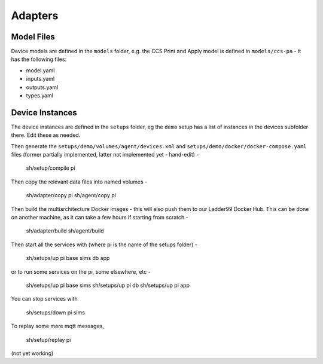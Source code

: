 ******************
Adapters
******************




Model Files
==============

Device models are defined in the ``models`` folder, e.g. the CCS Print and Apply model is defined in ``models/ccs-pa`` - it has the following files:

- model.yaml
- inputs.yaml
- outputs.yaml
- types.yaml


Device Instances
================

The device instances are defined in the ``setups`` folder, eg the ``demo`` setup has a list of instances in the devices subfolder there. Edit these as needed.


Then generate the ``setups/demo/volumes/agent/devices.xml`` and ``setups/demo/docker/docker-compose.yaml`` files (former partially implemented, latter not implemented yet - hand-edit) -

    sh/setup/compile pi

Then copy the relevant data files into named volumes - 

    sh/adapter/copy pi
    sh/agent/copy pi

Then build the multiarchitecture Docker images - this will also push them to our Ladder99 Docker Hub. This can be done on another machine, as it can take a few hours if starting from scratch -

    sh/adapter/build
    sh/agent/build

Then start all the services with (where pi is the name of the setups folder) -

    sh/setups/up pi base sims db app

or to run some services on the pi, some elsewhere, etc -

    sh/setups/up pi base sims
    sh/setups/up pi db
    sh/setups/up pi app

You can stop services with

    sh/setups/down pi sims


To replay some more mqtt messages,

    sh/setup/replay pi

(not yet working)


